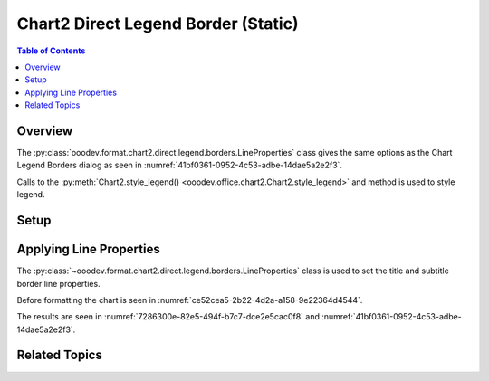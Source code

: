 .. _help_chart2_format_direct_static_legend_borders:

Chart2 Direct Legend Border (Static)
====================================

.. contents:: Table of Contents
    :local:
    :backlinks: none
    :depth: 2

Overview
--------

The :py:class:`ooodev.format.chart2.direct.legend.borders.LineProperties` class gives the same options as the Chart Legend Borders dialog
as seen in :numref:`41bf0361-0952-4c53-adbe-14dae5a2e2f3`.

Calls to the :py:meth:`Chart2.style_legend() <ooodev.office.chart2.Chart2.style_legend>` and method is used to style legend.

.. seealso::

    - :ref:`help_chart2_format_direct_legend_borders`

Setup
-----

.. tabs::

    .. code-tab:: python
        :emphasize-lines: 35,36,37,38

        import uno
        from ooodev.format.chart2.direct.legend.borders import LineProperties as LegendLineProperties
        from ooodev.format.chart2.direct.general.borders import LineProperties as ChartLineProperties
        from ooodev.format.chart2.direct.general.area import Gradient as ChartGradient
        from ooodev.format.chart2.direct.general.area import GradientStyle, ColorRange
        from ooodev.office.calc import Calc
        from ooodev.office.chart2 import Chart2
        from ooodev.utils.color import StandardColor
        from ooodev.gui import GUI
        from ooodev.utils.kind.zoom_kind import ZoomKind
        from ooodev.loader.lo import Lo

        def main() -> int:
            with Lo.Loader(connector=Lo.ConnectPipe()):
                doc = Calc.open_doc("pie_chart.ods")
                GUI.set_visible(True, doc)
                Lo.delay(500)
                Calc.zoom(doc, ZoomKind.ZOOM_100_PERCENT)

                sheet = Calc.get_active_sheet()

                Calc.goto_cell(cell_name="A1", doc=doc)
                chart_doc = Chart2.get_chart_doc(sheet=sheet, chart_name="pie_chart")

                chart_bdr_line = ChartLineProperties(color=StandardColor.BRICK, width=1)
                chart_grad = ChartGradient(
                    chart_doc=chart_doc,
                    step_count=64,
                    style=GradientStyle.SQUARE,
                    angle=45,
                    grad_color=ColorRange(StandardColor.GREEN_DARK4, StandardColor.TEAL_LIGHT2),
                )
                Chart2.style_background(chart_doc=chart_doc, styles=[chart_grad, chart_bdr_line])

                legend_line_style = LegendLineProperties(
                    color=StandardColor.BRICK, width=0.8, transparency=20
                )
                Chart2.style_legend(chart_doc=chart_doc, styles=[legend_line_style])

                Lo.delay(1_000)
                Lo.close_doc(doc)
            return 0

        if __name__ == "__main__":
            SystemExit(main())

    .. only:: html

        .. cssclass:: tab-none

            .. group-tab:: None

Applying Line Properties
------------------------

The :py:class:`~ooodev.format.chart2.direct.legend.borders.LineProperties` class is used to set the title and subtitle border line properties.

Before formatting the chart is seen in :numref:`ce52cea5-2b22-4d2a-a158-9e22364d4544`.

.. tabs::

    .. code-tab:: python

        from ooodev.format.chart2.direct.legend.borders import LineProperties as LegendLineProperties
        # ... other code

        legend_line_style = LegendLineProperties(color=StandardColor.BRICK, width=0.8, transparency=20)
        Chart2.style_legend(chart_doc=chart_doc, styles=[legend_line_style])

    .. only:: html

        .. cssclass:: tab-none

            .. group-tab:: None

The results are seen in :numref:`7286300e-82e5-494f-b7c7-dce2e5cac0f8` and :numref:`41bf0361-0952-4c53-adbe-14dae5a2e2f3`.


.. cssclass:: screen_shot

    .. _7286300e-82e5-494f-b7c7-dce2e5cac0f8:

    .. figure:: https://github.com/Amourspirit/python_ooo_dev_tools/assets/4193389/7286300e-82e5-494f-b7c7-dce2e5cac0f8
        :alt: Chart with title border set
        :figclass: align-center
        :width: 450px

        Chart with title border set

.. cssclass:: screen_shot

    .. _41bf0361-0952-4c53-adbe-14dae5a2e2f3:

    .. figure:: https://github.com/Amourspirit/python_ooo_dev_tools/assets/4193389/41bf0361-0952-4c53-adbe-14dae5a2e2f3
        :alt: Chart Data Series Borders Default Dialog
        :figclass: align-center
        :width: 450px

        Chart Data Series Borders Default Dialog

Related Topics
--------------

.. seealso::

    .. cssclass:: ul-list

        - :ref:`part05`
        - :ref:`help_chart2_format_direct_legend_borders`
        - :ref:`help_format_format_kinds`
        - :ref:`help_format_coding_style`
        - :py:class:`~ooodev.gui.GUI`
        - :py:class:`~ooodev.loader.Lo`
        - :py:class:`~ooodev.office.chart2.Chart2`
        - :py:meth:`Calc.dispatch_recalculate() <ooodev.office.calc.Calc.dispatch_recalculate>`
        - :py:class:`ooodev.format.chart2.direct.legend.borders.LineProperties`
